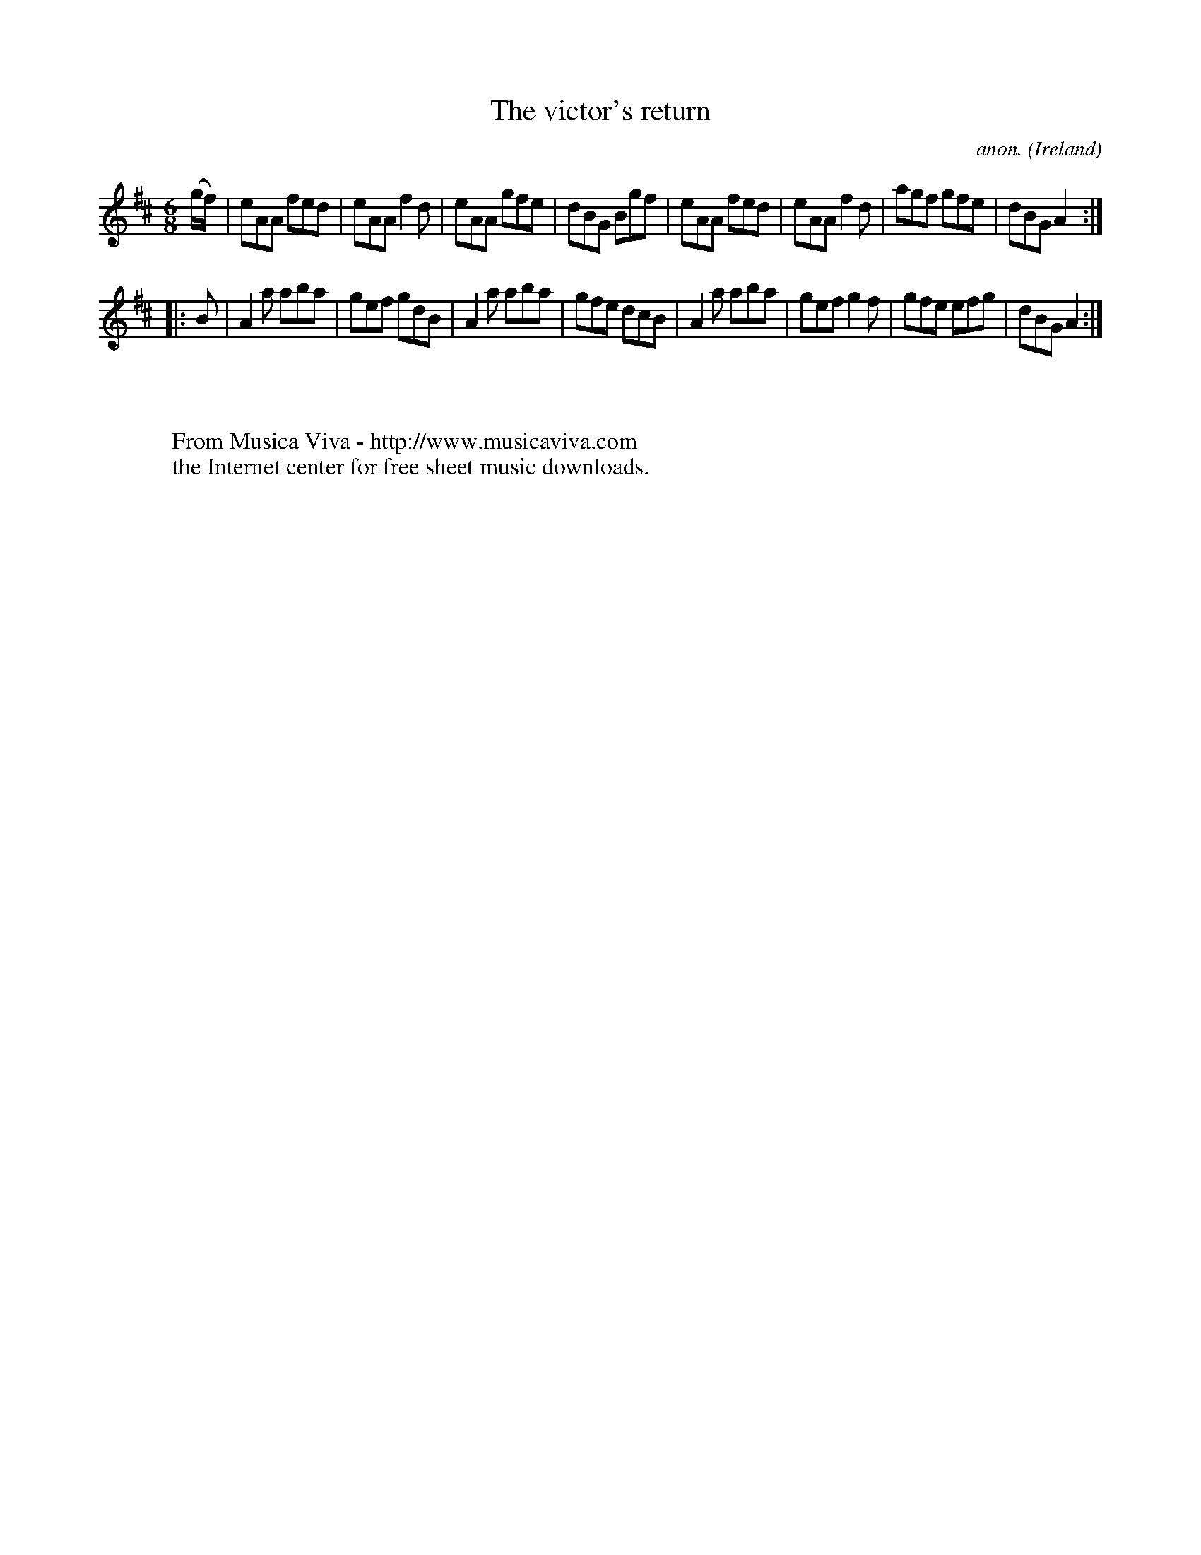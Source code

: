 X:137
T:The victor's return
C:anon.
O:Ireland
B:Francis O'Neill: "The Dance Music of Ireland" (1907) no. 137
R:Double jig
Z:Transcribed by Frank Nordberg - http://www.musicaviva.com
F:http://www.musicaviva.com/abc/tunes/ireland/oneill-1001/0137/oneill-1001-0137-1.abc
M:6/8
L:1/8
K:Amix
(g/f/)|eAA fed|eAAf2d|eAA gfe|dBG Bgf|eAA fed|eAA f2d|agf gfe|dBG A2:|
|:B|A2a aba|gef gdB|A2a aba|gfe dcB|A2a aba|gef g2f|gfe efg|dBG A2:|
W:
W:
W:  From Musica Viva - http://www.musicaviva.com
W:  the Internet center for free sheet music downloads.
